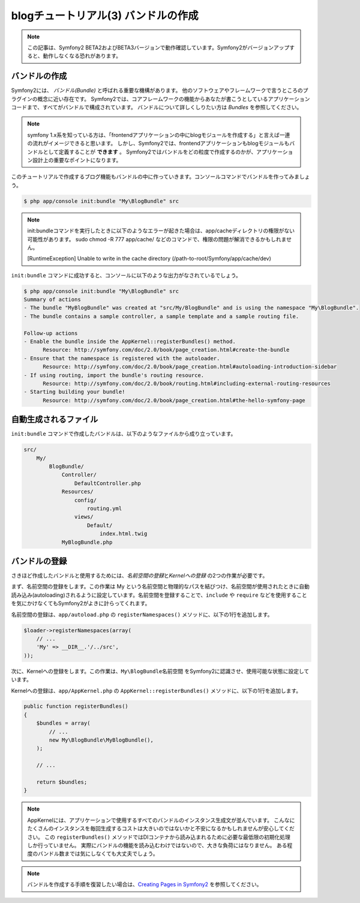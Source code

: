 blogチュートリアル(3) バンドルの作成
==========================================================

.. note::

    この記事は、Symfony2 BETA2およびBETA3バージョンで動作確認しています。Symfony2がバージョンアップすると、動作しなくなる恐れがあります。

バンドルの作成
--------------

Symfony2には、 *バンドル(Bundle)* と呼ばれる重要な機構があります。
他のソフトウェアやフレームワークで言うところのプラグインの概念に近い存在です。
Symfony2では、コアフレームワークの機能からあなたが書こうとしているアプリケーションコードまで、すべてがバンドルで構成されています。
バンドルについて詳しくしりたい方は `Bundles` を参照してください。

.. note::

    symfony 1.x系を知っている方は、「frontendアプリケーションの中にblogモジュールを作成する」と言えば一連の流れがイメージできると思います。
    しかし、Symfony2では、frontendアプリケーションもblogモジュールもバンドルとして定義することが **できます** 。
    Symfony2ではバンドルをどの粒度で作成するのかが、アプリケーション設計上の重要なポイントになります。

このチュートリアルで作成するブログ機能もバンドルの中に作っていきます。コンソールコマンドでバンドルを作ってみましょう。

.. code-block:: bash

    $ php app/console init:bundle "My\BlogBundle" src

.. note::

    init:bundleコマンドを実行したときに以下のようなエラーが起きた場合は、app/cacheディレクトリの権限がない可能性があります。
    sudo chmod -R 777 app/cache/ などのコマンドで、権限の問題が解消できるかもしれません。

    [RuntimeException]
    Unable to write in the cache directory (/path-to-root/Symfony/app/cache/dev)


``init:bundle`` コマンドに成功すると、コンソールに以下のような出力がなされているでしょう。


.. code-block:: none

    $ php app/console init:bundle "My\BlogBundle" src
    Summary of actions
    - The bundle "MyBlogBundle" was created at "src/My/BlogBundle" and is using the namespace "My\BlogBundle".
    - The bundle contains a sample controller, a sample template and a sample routing file.

    Follow-up actions
    - Enable the bundle inside the AppKernel::registerBundles() method.
          Resource: http://symfony.com/doc/2.0/book/page_creation.html#create-the-bundle
    - Ensure that the namespace is registered with the autoloader.
          Resource: http://symfony.com/doc/2.0/book/page_creation.html#autoloading-introduction-sidebar
    - If using routing, import the bundle's routing resource.
          Resource: http://symfony.com/doc/2.0/book/routing.html#including-external-routing-resources
    - Starting building your bundle!
          Resource: http://symfony.com/doc/2.0/book/page_creation.html#the-hello-symfony-page


自動生成されるファイル
----------------------

``init:bundle`` コマンドで作成したバンドルは、以下のようなファイルから成り立っています。

.. code-block:: none

    src/
        My/
            BlogBundle/
                Controller/
                    DefaultController.php
                Resources/
                    config/
                        routing.yml
                    views/
                        Default/
                            index.html.twig
                MyBlogBundle.php


バンドルの登録
--------------

さきほど作成したバンドルと使用するためには、\ *名前空間の登録*\ と\ *Kernelへの登録* の2つの作業が必要です。

まず、名前空間の登録をします。この作業は My という名前空間と物理的なパスを結びつけ、名前空間が使用されたときに自動読み込み(autoloading)されるように設定しています。名前空間を登録することで、\ ``include`` や ``require`` などを使用することを気にかけなくてもSymfony2がよきに計らってくれます。

名前空間の登録は、\ ``app/autoload.php`` の ``registerNamespaces()`` メソッドに、以下の1行を追加します。

.. code-block:: php

    $loader->registerNamespaces(array(
        // ...
        'My' => __DIR__.'/../src',
    ));

次に、Kernelへの登録をします。この作業は、\ ``My\BlogBundle名前空間`` をSymfony2に認識させ、使用可能な状態に設定しています。

Kernelへの登録は、\ ``app/AppKernel.php`` の ``AppKernel::registerBundles()`` メソッドに、以下の1行を追加します。

.. code-block:: php

    public function registerBundles()
    {
        $bundles = array(
            // ...
            new My\BlogBundle\MyBlogBundle(),
        );

        // ...

        return $bundles;
    }

.. note::

    AppKernelには、アプリケーションで使用するすべてのバンドルのインスタンス生成文が並んでいます。
    こんなにたくさんのインスタンスを毎回生成するコストは大きいのではないかと不安になるかもしれませんが安心してください。
    この ``registerBundles()`` メソッドではDIコンテナから読み込まれるために必要な最低限の初期化処理しか行っていません。
    実際にバンドルの機能を読み込むわけではないので、大きな負荷にはなりません。
    ある程度のバンドル数までは気にしなくても大丈夫でしょう。

.. note::

    バンドルを作成する手順を復習したい場合は、\ `Creating Pages in Symfony2`_ を参照してください。


.. _`Bundles`: http://symfony.com/doc/current/book/bundles.html
.. _`Creating Pages in Symfony2`: http://symfony.com/doc/current/book/page_creation.html
